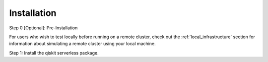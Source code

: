 ============
Installation
============

Step 0 [Optional]: Pre-Installation

For users who wish to test locally before running on a remote cluster, check out the :ref:`local_infrastructure` section for information
about simulating a remote cluster using your local machine.

Step 1: Install the qiskit serverless package.

.. code-block::
   :caption: Install qiskit_serverless via pip.

      pip install --upgrade pip
      pip install qiskit_serverless
